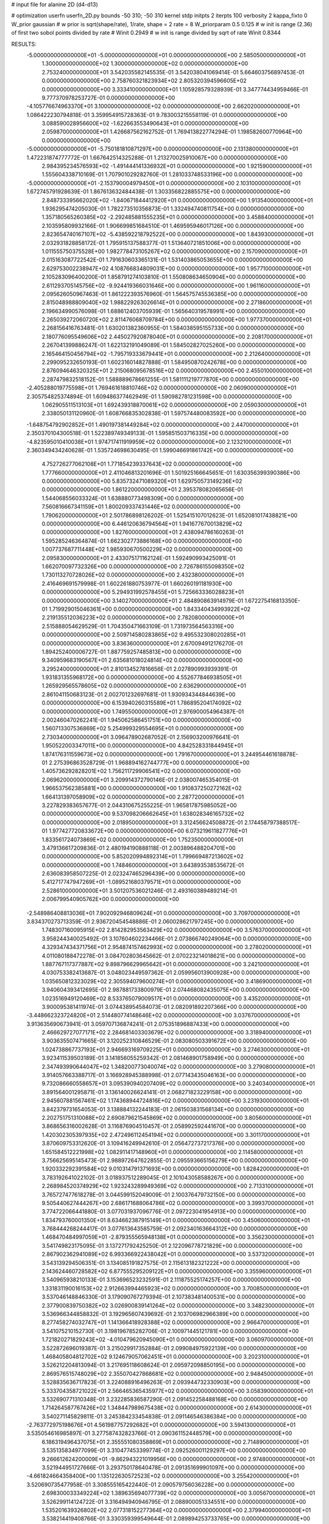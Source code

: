 # input file for alanine 2D (d4-d13)

# optimization
userfn       userfn_2D.py
bounds       -50 310; -50 310
kernel       stdp
initpts      2
iterpts      100
verbosity    2
kappa_fixto      0
W_prior  gaussian
# w prior is sqrt(shape/rate), 1/rate, shape = 2 rate = 8
W_priorparam 0.5 0.125
# w init is range (2.36) of first two sobol points divided by rate
# Winit 0.2949
# w init is range divided by sqrt of rate
Winit 0.8344



RESULTS:
 -5.000000000000000E+01 -5.000000000000000E+01  0.000000000000000E+00       2.585050000000000E+01
  1.300000000000000E+02  1.300000000000000E+02  0.000000000000000E+00       2.753240000000000E+01       3.542035582145535E-01  3.542038041069414E-01       5.664603756897453E-01  0.000000000000000E+00
  2.758760321823934E+02  2.805320394596605E+02  0.000000000000000E+00       3.333410000000000E+01       1.105928579328939E-01  3.347774434959466E-01       9.777370978253727E-01  0.000000000000000E+00
 -4.105776674963370E+01  3.100000000000000E+02  0.000000000000000E+00       2.662020000000000E+01       1.086422230794818E-01  3.359954915728363E-01       9.783003215558119E-01  0.000000000000000E+00
  3.088590028956600E+02 -1.622663553490643E+01  0.000000000000000E+00       2.059870000000000E+01       1.426687562162752E-01  1.769413822774294E-01       1.198582600770964E+00  0.000000000000000E+00
 -5.000000000000000E+01 -5.750181810871297E+00  0.000000000000000E+00       2.131380000000000E+01       1.472231874777772E-01  1.667642514325288E-01       1.213270025910067E+00  0.000000000000000E+00
  2.984395234576593E+02 -1.491444141336932E+01  0.000000000000000E+00       1.921590000000000E+01       1.555604338710169E-01  1.707901029282760E-01       1.281033748533196E+00  0.000000000000000E+00
 -5.000000000000000E+01 -2.153790004979450E+01  0.000000000000000E+00       2.103100000000000E+01       1.672745791928639E-01  1.867613632484438E-01       1.303356822885575E+00  0.000000000000000E+00
  2.848733395662020E+02 -1.840671844412920E+01  0.000000000000000E+00       1.913540000000000E+01       1.936295474205030E-01  1.782273510356873E-01       1.332494740811754E+00  0.000000000000000E+00
  1.357180565260385E+02 -2.292485881555235E+01  0.000000000000000E+00       3.458840000000000E+01       2.103595809932166E-01  1.906699851684510E-01       1.469595946017126E+00  0.000000000000000E+00
  2.823654740167107E+02 -5.438592218792522E+00  0.000000000000000E+00       1.843930000000000E+01       2.032931828858172E-01  1.795915137588377E-01       1.513640721851006E+00  0.000000000000000E+00
  1.011555750375528E+00  1.982778473105267E+02  0.000000000000000E+00       2.157090000000000E+01       2.015163087722542E-01  1.791630603365131E-01       1.531403865053655E+00  0.000000000000000E+00
  2.629753002238947E+02  4.108766834809031E+00  0.000000000000000E+00       1.957710000000000E+01       2.105283096400200E-01  1.858791274103810E-01       1.550808634650904E+00  0.000000000000000E+00
  2.611293705145756E+02 -9.924419366031646E+00  0.000000000000000E+00       1.961160000000000E+01       2.095626050967463E-01  1.861222393576960E-01       1.564575745536385E+00  0.000000000000000E+00
  2.815048988809040E+02  1.988229263026614E+01  0.000000000000000E+00       2.271860000000000E+01       2.196634990576098E-01  1.688612403705939E-01       1.565640319578991E+00  0.000000000000000E+00
  2.265039272060720E+02  2.811476068709784E+00  0.000000000000000E+00       1.977370000000000E+01       2.268156416763481E-01  1.630201382360955E-01       1.584038595155733E+00  0.000000000000000E+00
  2.180776095549606E+02  2.445027920878040E+01  0.000000000000000E+00       2.208170000000000E+01       2.267041399886247E-01  1.622132191049089E-01       1.584502827025260E+00  0.000000000000000E+00
  2.165464150456794E+02 -1.795719333679441E+01  0.000000000000000E+00       2.212640000000000E+01       2.299095232650193E-01  1.602316014827888E-01       1.584950870242678E+00  0.000000000000000E+00
  2.876094646320325E+01  2.215068095678516E+02  0.000000000000000E+00       2.455010000000000E+01       2.287479832518152E-01  1.588889678661255E-01       1.581111219777870E+00  0.000000000000000E+00
 -2.405288019775598E+01  1.769461618810746E+02  0.000000000000000E+00       2.060900000000000E+01       2.305754825374894E-01  1.609486377462949E-01       1.590982781231598E+00  0.000000000000000E+00
  1.062905511513103E+01  1.692439318870061E+02  0.000000000000000E+00       2.059030000000000E+01       2.338050131120960E-01  1.608766835302838E-01       1.597574480083592E+00  0.000000000000000E+00
 -1.648754792902852E+01  1.490197381449284E+02  0.000000000000000E+00       2.447000000000000E+01       2.350370104300518E-01  1.522389749349133E-01       1.595851503716335E+00  0.000000000000000E+00
 -4.823595010410038E+01  1.974717411919959E+02  0.000000000000000E+00       2.123210000000000E+01       2.360349434240628E-01  1.535724698630495E-01       1.599046691861742E+00  0.000000000000000E+00
  4.752726277062108E+01  1.771854239337643E+02  0.000000000000000E+00       1.777660000000000E+01       2.411046813201696E-01  1.501925166645651E-01       1.630356399390386E+00  0.000000000000000E+00
  5.835732471089320E+01  1.629750573149236E+02  0.000000000000000E+00       1.861220000000000E+01       2.395378082065656E-01  1.544068556033324E-01       1.638880773498309E+00  0.000000000000000E+00
  7.560816667341159E+01  1.800209337431446E+02  0.000000000000000E+00       1.790620000000000E+01       2.501786898126202E-01  1.525415107012623E-01       1.652081017438821E+00  0.000000000000000E+00
  6.446120636794564E+01  1.941677670013829E+02  0.000000000000000E+00       1.827600000000000E+01       2.438094786160263E-01  1.595285246364874E-01       1.662302773886168E+00  0.000000000000000E+00
  1.007737687711448E+02  1.985930670500229E+02  0.000000000000000E+00       2.095830000000000E+01       2.433075171162124E-01  1.592490993425091E-01       1.662070097732326E+00  0.000000000000000E+00
  2.726786155098350E+02  1.730113270728026E+02  0.000000000000000E+00       2.432380000000000E+01       2.416469691579998E-01  1.602261880753977E-01       1.660260191181930E+00  0.000000000000000E+00
  5.294931992578455E+01  5.725663336028823E+01  0.000000000000000E+00       3.140270000000000E+01       2.484890863914979E-01  1.672275416813350E-01       1.719929015046361E+00  0.000000000000000E+00
  1.843340434993922E+02  2.219135512036223E+02  0.000000000000000E+00       2.782080000000000E+01       2.515888054629529E-01  1.704350471663109E-01       1.731973564563316E+00  0.000000000000000E+00
  2.509714580283865E+02  9.495532308020285E+01  0.000000000000000E+00       3.836360000000000E+01       2.670094912176270E-01  1.894252400006727E-01       1.887759257485813E+00  0.000000000000000E+00
  9.340959683190567E+01  2.635681018024814E+02  0.000000000000000E+00       3.295240000000000E+01       2.810134527816656E-01  2.027890993939391E-01       1.931831355968172E+00  0.000000000000000E+00
  4.552677846938505E+01  1.265929565578605E+02  0.000000000000000E+00       2.636290000000000E+01       2.861041150683123E-01  2.002701232697681E-01       1.930934344844639E+00  0.000000000000000E+00
  6.153940260315589E+01  1.786895204174092E+02  0.000000000000000E+00       1.749550000000000E+01       2.976900054964387E-01  2.002460470262241E-01       1.945062586451751E+00  0.000000000000000E+00
  1.560713307536869E+02  5.254999329554695E+01  0.000000000000000E+00       2.730340000000000E+01       3.096478902687052E-01  2.156903200976641E-01       1.950522003347011E+00  0.000000000000000E+00
  4.842528331844945E+01  1.874176311559673E+02  0.000000000000000E+00       1.791670000000000E+01       3.244954461618878E-01  2.275396863528729E-01       1.968894162744777E+00  0.000000000000000E+00
  1.405736292828201E+02  1.756211729906541E+02  0.000000000000000E+00       2.069620000000000E+01       3.209914372790146E-01  2.038007465354015E-01       1.966537562385881E+00  0.000000000000000E+00
  1.910837250272162E+02  1.664131397058909E+02  0.000000000000000E+00       2.287720000000000E+01       3.227829383657677E-01  2.044310675255225E-01       1.965817875985052E+00  0.000000000000000E+00
  9.537098206662645E+01  1.638028346165732E+02  0.000000000000000E+00       2.018950000000000E+01       3.312456624508872E-01  2.174458797388517E-01       1.977427720833672E+00  0.000000000000000E+00
  6.073219611827776E+01  1.833561724073869E+02  0.000000000000000E+00       1.752350000000000E+01       3.479136617209836E-01  2.480194190888118E-01       2.003896488204701E+00  0.000000000000000E+00
  5.852020994892314E+01  1.799669487213602E+02  0.000000000000000E+00       1.748460000000000E+01       3.643893538535672E-01  2.636083958507225E-01       2.023247465296439E+00  0.000000000000000E+00
  5.412717747947269E+01 -1.089521680379571E+01  0.000000000000000E+00       2.528610000000000E+01       3.501207536021246E-01  2.493160389489214E-01       2.006799540905762E+00  0.000000000000000E+00
 -2.548986408813036E+01  7.902092946809624E+01  0.000000000000000E+00       3.709700000000000E+01       3.834370273713359E-01  2.936720454548886E-01       2.060028621797245E+00  0.000000000000000E+00
  1.748307160095915E+02  2.814282953563429E+02  0.000000000000000E+00       3.576370000000000E+01       3.958244340025492E-01  3.107604602234466E-01       2.073866740249064E+00  0.000000000000000E+00
  4.329347434371756E+01  2.954874157462993E+02  0.000000000000000E+00       3.278020000000000E+01       4.011080188472278E-01  3.084702803645662E-01       2.070223214018621E+00  0.000000000000000E+00
  1.887767117377887E+02  9.898796629965642E+01  0.000000000000000E+00       3.242100000000000E+01       4.030753382413687E-01  3.048023449597362E-01       2.059956013900928E+00  0.000000000000000E+00
  1.035650812323029E+02  2.305594079600274E+01  0.000000000000000E+00       3.418690000000000E+01       3.940604393412695E-01  2.987881733800979E-01       2.074468082435075E+00  0.000000000000000E+00
  1.023516949120469E+02  8.533765079009517E+01  0.000000000000000E+00       3.435200000000000E+01       3.900095381411974E-01  3.074438954584073E-01       2.082091892207366E+00  0.000000000000000E+00
 -3.448662323724820E+01  2.514480774148646E+02  0.000000000000000E+00       3.037670000000000E+01       3.913635690673941E-01  3.059707136874241E-01       2.075351896887433E+00  0.000000000000000E+00
  2.466629727077171E+02  2.284681403303679E+02  0.000000000000000E+00       3.318940000000000E+01       3.903635507471665E-01  3.120252310846529E-01       2.083080503391672E+00  0.000000000000000E+00
  1.024738867737193E+01  2.946693169709225E+01  0.000000000000000E+00       3.274630000000000E+01       3.923411539503189E-01  3.141856055259342E-01       2.081468901758949E+00  0.000000000000000E+00
  2.347493990644047E+02  1.348200773040074E+02  0.000000000000000E+00       3.279080000000000E+01       3.914057663388717E-01  3.166928945388998E-01       2.077143435046163E+00  0.000000000000000E+00
  9.732086660558657E+01  3.095390940207409E+02  0.000000000000000E+00       3.240340000000000E+01       3.891564001295871E-01  3.136140026624141E-01       2.068271823229158E+00  0.000000000000000E+00
  2.945607881567461E+02  1.174368944724816E+02  0.000000000000000E+00       3.231930000000000E+01       3.842379731654053E-01  3.138884132244183E-01       2.061503831568134E+00  0.000000000000000E+00
  2.202751751310088E+02  2.690879621545869E+02  0.000000000000000E+00       3.805600000000000E+01       3.868656316002628E-01  3.116876904510457E-01       2.058992592441670E+00  0.000000000000000E+00
  1.420302305397935E+02  2.472496112454194E+02  0.000000000000000E+00       3.301170000000000E+01       3.870609753312620E-01  3.109416249942610E-01       2.056472737217376E+00  0.000000000000000E+00
  1.651584512221998E+02  1.082911417148960E+01  0.000000000000000E+00       2.114580000000000E+01       3.756625695145473E-01  2.988972647622855E-01       2.095593665156279E+00  0.000000000000000E+00
  1.920332292391584E+02  9.010314791371693E+00  0.000000000000000E+00       1.828420000000000E+01       3.783192641022102E-01  3.018937512289045E-01       2.101043058588267E+00  0.000000000000000E+00
  2.268984520374929E+02  1.923243289949369E+02  0.000000000000000E+00       2.713310000000000E+01       3.765727477618278E-01  3.044599152049009E-01       2.100376479732150E+00  0.000000000000000E+00
  9.505440627444267E+00  2.686171688064786E+02  0.000000000000000E+00       3.399370000000000E+01       3.774722066441880E-01  3.077031937096776E-01       2.097223041954913E+00  0.000000000000000E+00
  1.834793760001350E+01  8.634662387915149E+01  0.000000000000000E+00       3.450600000000000E+01       3.768444268244417E-01  3.077613643585759E-01       2.092340163664312E+00  0.000000000000000E+00
  1.468470484997059E+01 -2.879355565948138E+01  0.000000000000000E+00       3.356230000000000E+01       3.541749823175095E-01  3.137271792425250E-01       2.122096778721829E+00  0.000000000000000E+00
  2.867902362941089E+02  6.993366922438042E+01  0.000000000000000E+00       3.537320000000000E+01       3.543139294506351E-01  3.134085191827575E-01       2.115613182321222E+00  0.000000000000000E+00
  2.143624460728582E+02  6.877555295209122E+01  0.000000000000000E+00       3.355960000000000E+01       3.540965938210133E-01  3.153696523232591E-01       2.111875525174257E+00  0.000000000000000E+00
  1.331831190016153E+02  2.912663994465923E+02  0.000000000000000E+00       3.700850000000000E+01       3.537046148846330E-01  3.179090767279394E-01       2.107383481400531E+00  0.000000000000000E+00
  2.377900839750382E+02  3.026900839141264E+02  0.000000000000000E+00       3.348230000000000E+01       3.536966344858832E-01  3.192965607439692E-01       2.103706982966389E+00  0.000000000000000E+00
  8.277458274032747E+01  1.141366418928388E+02  0.000000000000000E+00       2.966470000000000E+01       3.541075210152730E-01  3.198196785282706E-01       2.100971445121781E+00  0.000000000000000E+00
  1.721820271829243E+02 -4.010479620945090E+01  0.000000000000000E+00       3.060970000000000E+01       3.522872696019387E-01  3.215029917352884E-01       2.099084975922139E+00  0.000000000000000E+00
  1.468405804812702E+02  9.124679057062451E+01  0.000000000000000E+00       3.202310000000000E+01       3.526212204813094E-01  3.217695118608624E-01       2.095972098850195E+00  0.000000000000000E+00
  2.869576515748029E+02  2.355070427868681E+02  0.000000000000000E+00       2.948450000000000E+01       3.528835636717823E-01  3.224088916496263E-01       2.093944732330903E+00  0.000000000000000E+00
  5.333704358721022E+01  2.566465365435977E+02  0.000000000000000E+00       3.058390000000000E+01       3.532690771310348E-01  3.232285836587290E-01       2.091452258488168E+00  0.000000000000000E+00
  1.714264587767426E+02  1.348447989675438E+02  0.000000000000000E+00       2.614300000000000E+01       3.540271145829811E-01  3.245384233454838E-01       2.091146546386384E+00  0.000000000000000E+00
 -2.763772975198676E+01  4.561987757292682E+01  0.000000000000000E+00       3.594130000000000E+01       3.535054616985897E-01  3.277587432823766E-01       2.090361152448579E+00  0.000000000000000E+00
  6.186319496437075E+01  2.355551080358869E+01  0.000000000000000E+00       2.714890000000000E+01       3.535135834977099E-01  3.310477453399774E-01       2.092526001129297E+00  0.000000000000000E+00
  9.266612624200009E+01 -9.862943221019956E+00  0.000000000000000E+00       2.974800000000000E+01       3.521944951727666E-01  3.293750178640478E-01       2.091351699901097E+00  0.000000000000000E+00
 -4.661824664358400E+00  1.135122630572523E+02  0.000000000000000E+00       3.255420000000000E+01       3.520690735477958E-01  3.308555165422440E-01       2.090579756036228E+00  0.000000000000000E+00
  2.698300033349224E+02  1.389635694077739E+02  0.000000000000000E+00       3.005670000000000E+01       3.526299114124722E-01  3.316494940946795E-01       2.088900051334551E+00  0.000000000000000E+00
  1.535201639326802E+02  2.077318152277364E+02  0.000000000000000E+00       2.379940000000000E+01       3.538214419408766E-01  3.330359399549644E-01       2.089894253733765E+00  0.000000000000000E+00
  2.507795412703040E+02  5.584979362669700E+01  0.000000000000000E+00       3.342010000000000E+01       3.543359788751187E-01  3.341207969083273E-01       2.088241957905331E+00  0.000000000000000E+00
  3.021470572934726E+02  1.552995291327842E+02  0.000000000000000E+00       2.348050000000000E+01       3.557554558738856E-01  3.353611520149267E-01       2.089576035168119E+00  0.000000000000000E+00
  1.230838535181665E+02  5.532785118086993E+01  0.000000000000000E+00       3.255240000000000E+01       3.496752717514254E-01  3.226134526989447E-01       2.082829682531312E+00  0.000000000000000E+00
  8.582734189321648E+01  5.345471010855604E+01  0.000000000000000E+00       3.373330000000000E+01       3.502406401888476E-01  3.223756177011661E-01       2.079521203969087E+00  0.000000000000000E+00
  6.041918758043781E+01  8.908693038120514E+01  0.000000000000000E+00       3.232990000000000E+01       3.503672094955657E-01  3.232822863754425E-01       2.077315169375586E+00  0.000000000000000E+00
  1.782385643969984E+00  7.854173059364940E-02  0.000000000000000E+00       3.480960000000000E+01       3.327197440342555E-01  3.073463930820398E-01       2.087964057401949E+00  0.000000000000000E+00
  2.686205808803067E+02  2.056765527975671E+02  0.000000000000000E+00       2.658450000000000E+01       3.330564851370786E-01  3.086590758323505E-01       2.087976648079438E+00  0.000000000000000E+00
  1.030342561677706E+02  2.351528946246232E+02  0.000000000000000E+00       2.878420000000000E+01       3.333407446762873E-01  3.097983410717193E-01       2.087050738782056E+00  0.000000000000000E+00
 -1.682336356799730E+01  2.290803299206455E+02  0.000000000000000E+00       2.714970000000000E+01       3.338939925040708E-01  3.108458244153591E-01       2.086624221334301E+00  0.000000000000000E+00
  2.024653575206704E+02  3.007457270019913E+02  0.000000000000000E+00       3.355980000000000E+01       3.343080118078730E-01  3.112541125723651E-01       2.084062007659364E+00  0.000000000000000E+00
  1.936501956242244E+02  2.505970078147725E+02  0.000000000000000E+00       3.447910000000000E+01       3.345259848991115E-01  3.119355235120546E-01       2.081503307982538E+00  0.000000000000000E+00
  6.564826887116533E+01 -4.020730868193677E+01  0.000000000000000E+00       2.854120000000000E+01       3.317693166998881E-01  3.108120908356073E-01       2.079567491657088E+00  0.000000000000000E+00
  2.056440406983452E+02  1.242745641270589E+02  0.000000000000000E+00       3.170090000000000E+01       3.327986685105616E-01  3.106163569871407E-01       2.077809452416453E+00  0.000000000000000E+00
  3.152770971376223E+00  2.992853561955689E+02  0.000000000000000E+00       3.385480000000000E+01       3.333328576214470E-01  3.110830060938943E-01       2.075705381100740E+00  0.000000000000000E+00
  2.152598391054943E+02  2.237216721632709E+02  0.000000000000000E+00       3.144000000000000E+01       3.341335417860895E-01  3.112769531032622E-01       2.074077567503912E+00  0.000000000000000E+00
  1.885659661078096E+02  4.988400346537652E+01  0.000000000000000E+00       2.590910000000000E+01       3.343721870765057E-01  3.115371472918409E-01       2.074034181745136E+00  0.000000000000000E+00
  2.235870796674686E+02  1.599437467479219E+02  0.000000000000000E+00       2.760230000000000E+01       3.346168382922838E-01  3.127269211399239E-01       2.073723464247374E+00  0.000000000000000E+00
  7.281264610492578E+01  2.869867159638077E+02  0.000000000000000E+00       3.218880000000000E+01       3.353776835732423E-01  3.125819977788700E-01       2.071853353910973E+00  0.000000000000000E+00
  1.299046571869826E+02  8.792581466032372E+00  0.000000000000000E+00       3.204140000000000E+01       3.360595528121050E-01  3.130892540708859E-01       2.070527786603285E+00  0.000000000000000E+00
  1.475318255023123E+00  6.040157198964798E+01  0.000000000000000E+00       3.579470000000000E+01       3.366915597085621E-01  3.112563522463418E-01       2.067689184693228E+00  0.000000000000000E+00
  1.658804651964796E+01  1.365041037094927E+02  0.000000000000000E+00       2.606530000000000E+01       3.371632151379796E-01  3.117205658544873E-01       2.067542482545580E+00  0.000000000000000E+00
  1.816264555038412E+02  1.927786937545281E+02  0.000000000000000E+00       2.228100000000000E+01       3.375680446500096E-01  3.131769767296944E-01       2.068723929072646E+00  0.000000000000000E+00
  2.548216406791113E+02  2.581492358066525E+02  0.000000000000000E+00       3.675340000000000E+01       3.380325311039752E-01  3.140362565022571E-01       2.067191198206131E+00  0.000000000000000E+00